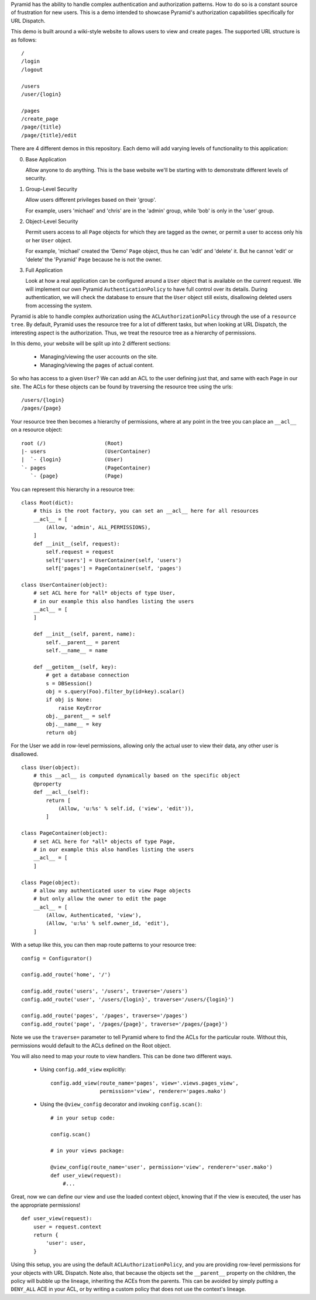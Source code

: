 Pyramid has the ability to handle complex authentication and authorization
patterns. How to do so is a constant source of frustration for new users. This
is a demo intended to showcase Pyramid's authorization capabilities
specifically for URL Dispatch.

This demo is built around a wiki-style website to allows users to view and
create pages. The supported URL structure is as follows::

    /
    /login
    /logout

    /users
    /user/{login}

    /pages
    /create_page
    /page/{title}
    /page/{title}/edit

There are 4 different demos in this repository. Each demo will add varying
levels of functionality to this application:

0. Base Application

   Allow anyone to do anything. This is the base website we'll be starting
   with to demonstrate different levels of security.

1. Group-Level Security

   Allow users different privileges based on their 'group'.

   For example, users 'michael' and 'chris' are in the 'admin' group, while
   'bob' is only in the 'user' group.

2. Object-Level Security

   Permit users access to all ``Page`` objects for which they are tagged
   as the owner, or permit a user to access only his or her ``User`` object.

   For example, 'michael' created the 'Demo' ``Page`` object, thus he can
   'edit' and 'delete' it. But he cannot 'edit' or 'delete' the 'Pyramid'
   ``Page`` because he is not the owner.

3. Full Application

   Look at how a real application can be configured around a ``User`` object
   that is available on the current request. We will implement our own Pyramid
   ``AuthenticationPolicy`` to have full control over its details. During
   authentication, we will check the database to ensure that the ``User``
   object still exists, disallowing deleted users from accessing the system.

Pyramid is able to handle complex authorization using the
``ACLAuthorizationPolicy`` through the use of a ``resource tree``. By default,
Pyramid uses the resource tree for a lot of different tasks, but when looking at
URL Dispatch, the interesting aspect is the authorization. Thus, we treat the
resource tree as a hierarchy of permissions.

In this demo, your website will be split up into 2 different sections:

 * Managing/viewing the user accounts on the site.

 * Managing/viewing the pages of actual content.

So who has access to a given ``User``? We can add an ACL to the user defining
just that, and same with each ``Page`` in our site. The ACLs for these objects
can be found by traversing the resource tree using the urls::

    /users/{login}
    /pages/{page}

Your resource tree then becomes a hierarchy of permissions, where at any point
in the tree you can place an ``__acl__`` on a resource object::

    root (/)                   (Root)
    |- users                   (UserContainer)
    |  `- {login}              (User)
    `- pages                   (PageContainer)
       `- {page}               (Page)

You can represent this hierarchy in a resource tree::

    class Root(dict):
        # this is the root factory, you can set an __acl__ here for all resources
        __acl__ = [
            (Allow, 'admin', ALL_PERMISSIONS),
        ]
        def __init__(self, request):
            self.request = request
            self['users'] = UserContainer(self, 'users')
            self['pages'] = PageContainer(self, 'pages')

    class UserContainer(object):
        # set ACL here for *all* objects of type User,
        # in our example this also handles listing the users
        __acl__ = [
        ]

        def __init__(self, parent, name):
            self.__parent__ = parent
            self.__name__ = name

        def __getitem__(self, key):
            # get a database connection
            s = DBSession()
            obj = s.query(Foo).filter_by(id=key).scalar()
            if obj is None:
                raise KeyError
            obj.__parent__ = self
            obj.__name__ = key
            return obj

For the User we add in row-level permissions, allowing only the actual
user to view their data, any other user is disallowed.

::

    class User(object):
        # this __acl__ is computed dynamically based on the specific object
        @property
        def __acl__(self):
            return [
                (Allow, 'u:%s' % self.id, ('view', 'edit')),
            ]

    class PageContainer(object):
        # set ACL here for *all* objects of type Page,
        # in our example this also handles listing the users
        __acl__ = [
        ]

    class Page(object):
        # allow any authenticated user to view Page objects
        # but only allow the owner to edit the page
        __acl__ = [
            (Allow, Authenticated, 'view'),
            (Allow, 'u:%s' % self.owner_id, 'edit'),
        ]

With a setup like this, you can then map route patterns to your resource tree::

    config = Configurator()

    config.add_route('home', '/')

    config.add_route('users', '/users', traverse='/users')
    config.add_route('user', '/users/{login}', traverse='/users/{login}')

    config.add_route('pages', '/pages', traverse='/pages')
    config.add_route('page', '/pages/{page}', traverse='/pages/{page}')

Note we use the ``traverse=`` parameter to tell Pyramid where to find the
ACLs for the particular route. Without this, permissions would default to
the ACLs defined on the Root object.

You will also need to map your route to view handlers. This can be done two
different ways.

 * Using ``config.add_view`` explicitly::

    config.add_view(route_name='pages', view='.views.pages_view',
                    permission='view', renderer='pages.mako')

 * Using the ``@view_config`` decorator and invoking ``config.scan()``::

    # in your setup code:

    config.scan()

    # in your views package:

    @view_config(route_name='user', permission='view', renderer='user.mako')
    def user_view(request):
        #...

Great, now we can define our view and use the loaded context object, knowing
that if the view is executed, the user has the appropriate permissions!

::

    def user_view(request):
        user = request.context
        return {
            'user': user,
        }

Using this setup, you are using the default ``ACLAuthorizationPolicy``, and
you are providing row-level permissions for your objects with URL Dispatch.
Note also, that because the objects set the ``__parent__`` property on the
children, the policy will bubble up the lineage, inheriting the ACEs from the
parents. This can be avoided by simply putting a ``DENY_ALL`` ACE in your ACL,
or by writing a custom policy that does not use the context's lineage.
